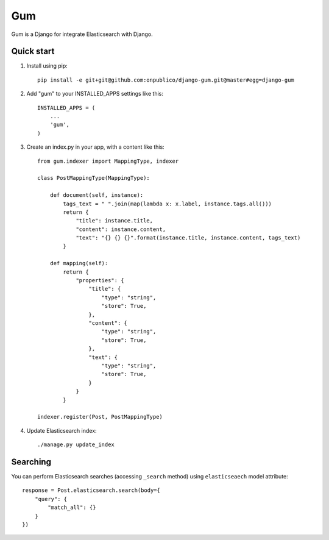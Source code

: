 ===
Gum
===

Gum is a Django for integrate Elasticsearch with Django.

Quick start
-----------

1. Install using pip::

    pip install -e git+git@github.com:onpublico/django-gum.git@master#egg=django-gum

2. Add "gum" to your INSTALLED_APPS settings like this::

       INSTALLED_APPS = (
           ...
           'gum',
       )

3. Create an index.py in your app, with a content like this::

    from gum.indexer import MappingType, indexer

    class PostMappingType(MappingType):

        def document(self, instance):
            tags_text = " ".join(map(lambda x: x.label, instance.tags.all()))
            return {
                "title": instance.title,
                "content": instance.content,
                "text": "{} {} {}".format(instance.title, instance.content, tags_text)
            }

        def mapping(self):
            return {
                "properties": {
                    "title": {
                        "type": "string",
                        "store": True,
                    },
                    "content": {
                        "type": "string",
                        "store": True,
                    },
                    "text": {
                        "type": "string",
                        "store": True,
                    }
                }
            }

    indexer.register(Post, PostMappingType)

4. Update Elasticsearch index::

    ./manage.py update_index

Searching
---------

You can perform Elasticsearch searches (accessing ``_search`` method) using ``elasticseaech`` model
attribute::

    response = Post.elasticsearch.search(body={
        "query": {
            "match_all": {}
        }
    })
